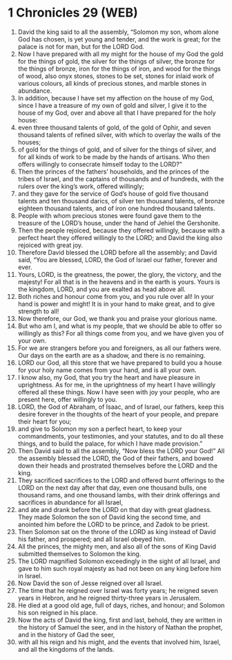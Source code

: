 * 1 Chronicles 29 (WEB)
:PROPERTIES:
:ID: WEB/13-1CH29
:END:

1. David the king said to all the assembly, “Solomon my son, whom alone God has chosen, is yet young and tender, and the work is great; for the palace is not for man, but for the LORD God.
2. Now I have prepared with all my might for the house of my God the gold for the things of gold, the silver for the things of silver, the bronze for the things of bronze, iron for the things of iron, and wood for the things of wood, also onyx stones, stones to be set, stones for inlaid work of various colours, all kinds of precious stones, and marble stones in abundance.
3. In addition, because I have set my affection on the house of my God, since I have a treasure of my own of gold and silver, I give it to the house of my God, over and above all that I have prepared for the holy house:
4. even three thousand talents of gold, of the gold of Ophir, and seven thousand talents of refined silver, with which to overlay the walls of the houses;
5. of gold for the things of gold, and of silver for the things of silver, and for all kinds of work to be made by the hands of artisans. Who then offers willingly to consecrate himself today to the LORD?”
6. Then the princes of the fathers’ households, and the princes of the tribes of Israel, and the captains of thousands and of hundreds, with the rulers over the king’s work, offered willingly;
7. and they gave for the service of God’s house of gold five thousand talents and ten thousand darics, of silver ten thousand talents, of bronze eighteen thousand talents, and of iron one hundred thousand talents.
8. People with whom precious stones were found gave them to the treasure of the LORD’s house, under the hand of Jehiel the Gershonite.
9. Then the people rejoiced, because they offered willingly, because with a perfect heart they offered willingly to the LORD; and David the king also rejoiced with great joy.
10. Therefore David blessed the LORD before all the assembly; and David said, “You are blessed, LORD, the God of Israel our father, forever and ever.
11. Yours, LORD, is the greatness, the power, the glory, the victory, and the majesty! For all that is in the heavens and in the earth is yours. Yours is the kingdom, LORD, and you are exalted as head above all.
12. Both riches and honour come from you, and you rule over all! In your hand is power and might! It is in your hand to make great, and to give strength to all!
13. Now therefore, our God, we thank you and praise your glorious name.
14. But who am I, and what is my people, that we should be able to offer so willingly as this? For all things come from you, and we have given you of your own.
15. For we are strangers before you and foreigners, as all our fathers were. Our days on the earth are as a shadow, and there is no remaining.
16. LORD our God, all this store that we have prepared to build you a house for your holy name comes from your hand, and is all your own.
17. I know also, my God, that you try the heart and have pleasure in uprightness. As for me, in the uprightness of my heart I have willingly offered all these things. Now I have seen with joy your people, who are present here, offer willingly to you.
18. LORD, the God of Abraham, of Isaac, and of Israel, our fathers, keep this desire forever in the thoughts of the heart of your people, and prepare their heart for you;
19. and give to Solomon my son a perfect heart, to keep your commandments, your testimonies, and your statutes, and to do all these things, and to build the palace, for which I have made provision.”
20. Then David said to all the assembly, “Now bless the LORD your God!” All the assembly blessed the LORD, the God of their fathers, and bowed down their heads and prostrated themselves before the LORD and the king.
21. They sacrificed sacrifices to the LORD and offered burnt offerings to the LORD on the next day after that day, even one thousand bulls, one thousand rams, and one thousand lambs, with their drink offerings and sacrifices in abundance for all Israel,
22. and ate and drank before the LORD on that day with great gladness. They made Solomon the son of David king the second time, and anointed him before the LORD to be prince, and Zadok to be priest.
23. Then Solomon sat on the throne of the LORD as king instead of David his father, and prospered; and all Israel obeyed him.
24. All the princes, the mighty men, and also all of the sons of King David submitted themselves to Solomon the king.
25. The LORD magnified Solomon exceedingly in the sight of all Israel, and gave to him such royal majesty as had not been on any king before him in Israel.
26. Now David the son of Jesse reigned over all Israel.
27. The time that he reigned over Israel was forty years; he reigned seven years in Hebron, and he reigned thirty-three years in Jerusalem.
28. He died at a good old age, full of days, riches, and honour; and Solomon his son reigned in his place.
29. Now the acts of David the king, first and last, behold, they are written in the history of Samuel the seer, and in the history of Nathan the prophet, and in the history of Gad the seer,
30. with all his reign and his might, and the events that involved him, Israel, and all the kingdoms of the lands.
